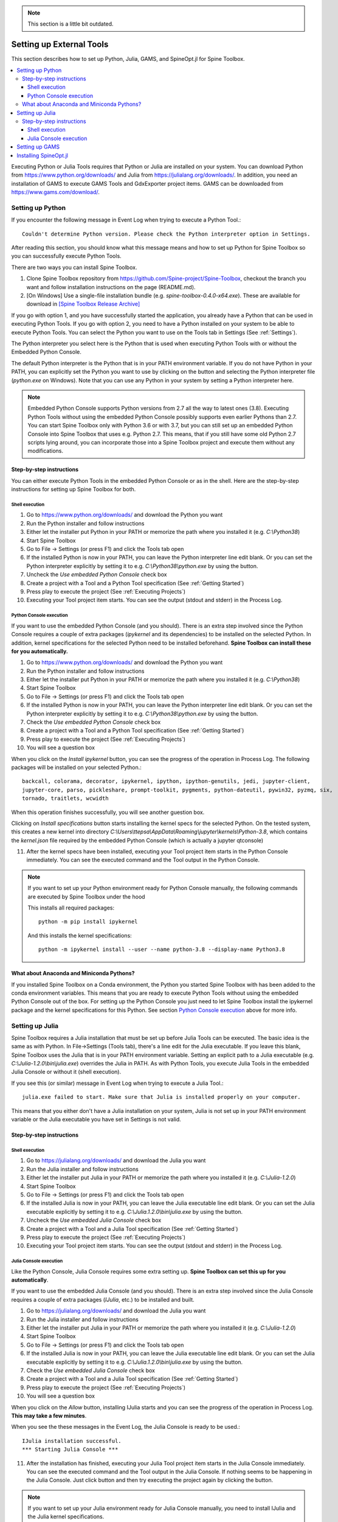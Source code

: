 .. Setting up External Tools
   Created 2.4.2020

.. |browse| image:: ../../spinetoolbox/ui/resources/menu_icons/folder-open-solid.svg
            :width: 16
.. |play| image:: ../../spinetoolbox/ui/resources/menu_icons/play-circle-solid.svg
            :width: 16
.. |stop| image:: ../../spinetoolbox/ui/resources/menu_icons/stop-circle-regular.svg
            :width: 16

.. note::
   This section is a little bit outdated.

.. _Setting up External Tools:

*************************
Setting up External Tools
*************************

This section describes how to set up Python, Julia, GAMS, and SpineOpt.jl for Spine Toolbox.

.. contents::
   :local:

Executing Python or Julia Tools requires that Python or Julia are installed on your system. You can
download Python from `<https://www.python.org/downloads/>`_ and Julia from
`<https://julialang.org/downloads/>`_. In addition, you need an installation of GAMS to execute
GAMS Tools and GdxExporter project items. GAMS can be downloaded from `<https://www.gams.com/download/>`_.

Setting up Python
*****************

If you encounter the following message in Event Log when trying to execute a Python Tool.::

   Couldn't determine Python version. Please check the Python interpreter option in Settings.

After reading this section, you should know what this message means and how to set up Python for
Spine Toolbox so you can successfully execute Python Tools.

There are two ways you can install Spine Toolbox.

1. Clone Spine Toolbox repository from `<https://github.com/Spine-project/Spine-Toolbox>`_, checkout the
   branch you want and follow installation instructions on the page (README.md).

2. [On Windows] Use a single-file installation bundle (e.g. `spine-toolbox-0.4.0-x64.exe`). These are
   available for download in
   `[Spine Toolbox Release Archive] <https://drive.google.com/drive/folders/1t-AIIwRMl3HiYgka4ex5bCccI2gpbspK>`_

If you go with option 1, and you have successfully started the application, you already have a Python that
can be used in executing Python Tools. If you go with option 2, you need to have a Python installed on
your system to be able to execute Python Tools. You can select the Python you want to use on the Tools
tab in Settings (See :ref:`Settings`).

.. image:: img/settings_tools.png
   :align: center

The Python interpreter you select here is the Python that is used when executing Python Tools with or
without the Embedded Python Console.

The default Python interpreter is the Python that is in your PATH environment variable. If you do not
have Python in your PATH, you can explicitly set the Python you want to use by clicking on the |browse|
button and selecting the Python interpreter file (`python.exe` on Windows). Note that you can use any
Python in your system by setting a Python interpreter here.

.. note::
   Embedded Python Console supports Python versions from 2.7 all the way to latest ones (3.8). Executing
   Python Tools without using the embedded Python Console possibly supports even earlier Pythons than 2.7.
   You can start Spine Toolbox only with Python 3.6 or with 3.7, but you can still set up an embedded
   Python Console into Spine Toolbox that uses e.g. Python 2.7. This means, that if you still have
   some old Python 2.7 scripts lying around, you can incorporate those into a Spine Toolbox project and
   execute them without any modifications.

Step-by-step instructions
-------------------------

You can either execute Python Tools in the embedded Python Console or as in the shell.
Here are the step-by-step instructions for setting up Spine Toolbox for both.

Shell execution
_______________

1. Go to `<https://www.python.org/downloads/>`_ and download the Python you want
2. Run the Python installer and follow instructions
3. Either let the installer put Python in your PATH or memorize the path where you installed it
   (e.g. `C:\\Python38`)
4. Start Spine Toolbox
5. Go to File -> Settings (or press F1) and click the Tools tab open
6. If the installed Python is now in your PATH, you can leave the Python interpreter line edit blank.
   Or you can set the Python interpreter explicitly by setting it to e.g. `C:\\Python38\\python.exe`
   by using the |browse| button.
7. Uncheck the `Use embedded Python Console` check box
8. Create a project with a Tool and a Python Tool specification (See :ref:`Getting Started`)
9. Press play to execute the project (See :ref:`Executing Projects`)
10. Executing your Tool project item starts. You can see the output (stdout and stderr) in the
    Process Log.

Python Console execution
________________________

If you want to use the embedded Python Console (and you should). There is an extra step involved since
the Python Console requires a couple of extra packages (`ipykernel` and its dependencies) to be
installed on the selected Python. In addition, kernel specifications for the selected Python need to be
installed beforehand. **Spine Toolbox can install these for you automatically.**

1. Go to `<https://www.python.org/downloads/>`_ and download the Python you want
2. Run the Python installer and follow instructions
3. Either let the installer put Python in your PATH or memorize the path where you installed it
   (e.g. `C:\\Python38`)
4. Start Spine Toolbox
5. Go to File -> Settings (or press F1) and click the Tools tab open
6. If the installed Python is now in your PATH, you can leave the Python interpreter line edit blank.
   Or you can set the Python interpreter explicitly by setting it to e.g. `C:\\Python38\\python.exe`
   by using the |browse| button.
7. Check the `Use embedded Python Console` check box
8. Create a project with a Tool and a Python Tool specification (See :ref:`Getting Started`)
9. Press play to execute the project (See :ref:`Executing Projects`)
10. You will see a question box

.. image:: img/ipykernel_missing.png
   :align: center

When you click on the *Install ipykernel* button, you can see the progress of the
operation in Process Log. The following packages will be installed on your selected Python.::

   backcall, colorama, decorator, ipykernel, ipython, ipython-genutils, jedi, jupyter-client,
   jupyter-core, parso, pickleshare, prompt-toolkit, pygments, python-dateutil, pywin32, pyzmq, six,
   tornado, traitlets, wcwidth

When this operation finishes successfully, you will see another guestion box.

.. image:: img/kernel_specs_missing.png
   :align: center

Clicking on *Install specifications* button starts installing the kernel specs for the selected Python.
On the tested system, this creates a new kernel into directory
`C:\\Users\\ttepsa\\AppData\\Roaming\\jupyter\\kernels\\Python-3.8`, which contains the `kernel.json` file
required by the embedded Python Console (which is actually a jupyter qtconsole)

11. After the kernel specs have been installed, executing your Tool project item starts in the
    Python Console immediately. You can see the executed command and the Tool output in the Python
    Console.

.. note::
   If you want to set up your Python environment ready for Python Console manually, the following
   commands are executed by Spine Toolbox under the hood

   This installs all required packages::

      python -m pip install ipykernel

   And this installs the kernel specifications::

      python -m ipykernel install --user --name python-3.8 --display-name Python3.8

What about Anaconda and Miniconda Pythons?
------------------------------------------

If you installed Spine Toolbox on a Conda environment, the Python you started Spine Toolbox with has
been added to the conda environment variables. This means that you are ready to execute Python Tools
without using the embedded Python Console out of the box. For setting up the Python Console you just
need to let Spine Toolbox install the ipykernel package and the kernel specifications for this Python.
See section `Python Console execution`_ above for more info.

Setting up Julia
****************

Spine Toolbox requires a Julia installation that must be set up before Julia Tools can be executed. The
basic idea is the same as with Python. In File->Settings (Tools tab), there's a line edit for the
Julia executable. If you leave this blank, Spine Toolbox uses the Julia that is in your PATH environment
variable. Setting an explicit path to a Julia executable (e.g. `C:\\Julia-1.2.0\\bin\\julia.exe`) overrides
the Julia in PATH. As with Python Tools, you execute Julia Tools in the embedded Julia Console or
without it (shell execution).

If you see this (or similar) message in Event Log when trying to execute a Julia Tool.::

   julia.exe failed to start. Make sure that Julia is installed properly on your computer.

This means that you either don't have a Julia installation on your system, Julia is not set up in your
PATH environment variable or the Julia executable you have set in Settings is not valid.

Step-by-step instructions
-------------------------

Shell execution
_______________

1. Go to `<https://julialang.org/downloads/>`_ and download the Julia you want
2. Run the Julia installer and follow instructions
3. Either let the installer put Julia in your PATH or memorize the path where you installed it
   (e.g. `C:\\Julia-1.2.0`)
4. Start Spine Toolbox
5. Go to File -> Settings (or press F1) and click the Tools tab open
6. If the installed Julia is now in your PATH, you can leave the Julia executable line edit blank.
   Or you can set the Julia executable explicitly by setting it to e.g. `C:\\Julia.1.2.0\\bin\\julia.exe`
   by using the |browse| button.
7. Uncheck the `Use embedded Julia Console` check box
8. Create a project with a Tool and a Julia Tool specification (See :ref:`Getting Started`)
9. Press play to execute the project (See :ref:`Executing Projects`)
10. Executing your Tool project item starts. You can see the output (stdout and stderr) in the
    Process Log.

Julia Console execution
________________________

Like the Python Console, Julia Console requires some extra setting up.
**Spine Toolbox can set this up for you automatically**.

If you want to use the embedded Julia Console (and you should). There is an extra step involved since
the Julia Console requires a couple of extra packages (`IJulia`, etc.) to be installed and built.

1. Go to `<https://julialang.org/downloads/>`_ and download the Julia you want
2. Run the Julia installer and follow instructions
3. Either let the installer put Julia in your PATH or memorize the path where you installed it
   (e.g. `C:\\Julia-1.2.0`)
4. Start Spine Toolbox
5. Go to File -> Settings (or press F1) and click the Tools tab open
6. If the installed Julia is now in your PATH, you can leave the Julia executable line edit blank.
   Or you can set the Julia executable explicitly by setting it to e.g. `C:\\Julia.1.2.0\\bin\\julia.exe`
   by using the |browse| button.
7. Check the `Use embedded Julia Console` check box
8. Create a project with a Tool and a Julia Tool specification (See :ref:`Getting Started`)
9. Press play to execute the project (See :ref:`Executing Projects`)
10. You will see a question box

.. image:: img/ijulia_missing.png
   :align: center

When you click on the *Allow* button, installing IJulia starts and you can see the progress of the
operation in Process Log. **This may take a few minutes**.

When you see the these messages in the Event Log, the Julia Console is ready to be used.::

   IJulia installation successful.
   *** Starting Julia Console ***

11. After the installation has finished, executing your Julia Tool project item starts in the
    Julia Console immediately. You can see the executed command and the Tool output in the Julia
    Console. If nothing seems to be happening in the Julia Console. Just click |Stop| button and
    then try executing the project again by clicking the |play| button.

.. note::
   If you want to set up your Julia environment ready for Julia Console manually, you need to install
   IJulia and the Julia kernel specifications.

Setting up GAMS
***************

Executing a GAMS Tool project item or executing an GdxExporter project item requires a GAMS installation on
your system.

.. note::
   You do not need to own a GAMS license as the demo version works just as well.

.. note::
   The bitness (32 or 64bit) of GAMS has to match the bitness of the Python interpreter.

If you have GAMS in your PATH environment variable, you can leave the GAMS executable line edit in
File->Settings blank and Spine Toolbox will find it. You can also override the GAMS in your PATH by
setting an explicit path to the GAMS executable (e.g. `C:\\GAMS\\win64\\28.2\\gams.exe`) line edit.

Installing SpineOpt.jl
**********************

To use SpineOpt.jl in Spine Toolbox, you need to install SpineOpt.jl package into the Julia you have
selected when following the instructions in section `Setting up Julia`_. You can either follow the
instructions on https://github.com/Spine-project/SpineOpt.jl#spineoptjl or you can use the built-in
Add/update SpineOpt wizard. You can open the wizard by clicking the `Add/Update SpineOpt` button in
Settings->Tools. Simply follow the instructions on screen to install SpineOpt.jl or if you have it
installed already, you can use this wizard to update your SpineOpt.jl to the latest version.
